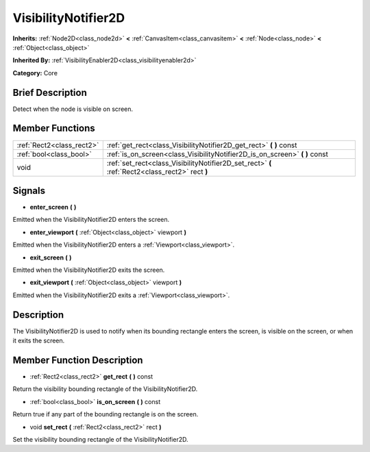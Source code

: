 .. Generated automatically by doc/tools/makerst.py in Mole's source tree.
.. DO NOT EDIT THIS FILE, but the doc/base/classes.xml source instead.

.. _class_VisibilityNotifier2D:

VisibilityNotifier2D
====================

**Inherits:** :ref:`Node2D<class_node2d>` **<** :ref:`CanvasItem<class_canvasitem>` **<** :ref:`Node<class_node>` **<** :ref:`Object<class_object>`

**Inherited By:** :ref:`VisibilityEnabler2D<class_visibilityenabler2d>`

**Category:** Core

Brief Description
-----------------

Detect when the node is visible on screen.

Member Functions
----------------

+----------------------------+---------------------------------------------------------------------------------------------------+
| :ref:`Rect2<class_rect2>`  | :ref:`get_rect<class_VisibilityNotifier2D_get_rect>`  **(** **)** const                           |
+----------------------------+---------------------------------------------------------------------------------------------------+
| :ref:`bool<class_bool>`    | :ref:`is_on_screen<class_VisibilityNotifier2D_is_on_screen>`  **(** **)** const                   |
+----------------------------+---------------------------------------------------------------------------------------------------+
| void                       | :ref:`set_rect<class_VisibilityNotifier2D_set_rect>`  **(** :ref:`Rect2<class_rect2>` rect  **)** |
+----------------------------+---------------------------------------------------------------------------------------------------+

Signals
-------

-  **enter_screen**  **(** **)**
Emitted when the VisibilityNotifier2D enters the screen.

-  **enter_viewport**  **(** :ref:`Object<class_object>` viewport  **)**
Emitted when the VisibilityNotifier2D enters a :ref:`Viewport<class_viewport>`.

-  **exit_screen**  **(** **)**
Emitted when the VisibilityNotifier2D exits the screen.

-  **exit_viewport**  **(** :ref:`Object<class_object>` viewport  **)**
Emitted when the VisibilityNotifier2D exits a :ref:`Viewport<class_viewport>`.


Description
-----------

The VisibilityNotifier2D is used to notify when its bounding rectangle enters the screen, is visible on the screen, or when it exits the screen.

Member Function Description
---------------------------

.. _class_VisibilityNotifier2D_get_rect:

- :ref:`Rect2<class_rect2>`  **get_rect**  **(** **)** const

Return the visibility bounding rectangle of the VisibilityNotifier2D.

.. _class_VisibilityNotifier2D_is_on_screen:

- :ref:`bool<class_bool>`  **is_on_screen**  **(** **)** const

Return true if any part of the bounding rectangle is on the screen.

.. _class_VisibilityNotifier2D_set_rect:

- void  **set_rect**  **(** :ref:`Rect2<class_rect2>` rect  **)**

Set the visibility bounding rectangle of the VisibilityNotifier2D.


